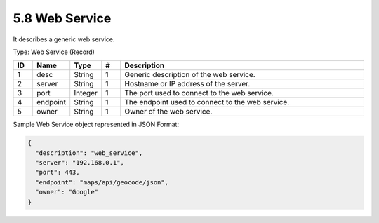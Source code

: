 5.8 Web Service
===============

It describes a generic web service.

Type: Web Service (Record)

.. list-table::
   :widths: 3 4 4 3 40
   :header-rows: 1

   * - ID
     - Name
     - Type
     - #
     - Description
   * - 1
     - desc
     - String
     - 1
     - Generic description of the web service.
   * - 2
     - server
     - String
     - 1
     - Hostname or IP address of the server.
   * - 3
     - port
     - Integer
     - 1
     - The port used to connect to the web service.
   * - 4
     - endpoint
     - String
     - 1
     - The endpoint used to connect to the web service.
   * - 5
     - owner
     - String
     - 1
     - Owner of the web service.

Sample Web Service object represented in JSON Format:

.. code:: json

   {
     "description": "web_service",
     "server": "192.168.0.1",
     "port": 443,
     "endpoint": "maps/api/geocode/json",
     "owner": "Google"
   }

